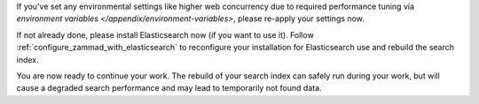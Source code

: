 If you've set any environmental settings like higher web concurrency
due to required performance tuning via
`environment variables </appendix/environment-variables>`, please re-apply your
settings now.

If not already done, please install Elasticsearch now (if you want to use it).
Follow :ref:`configure_zammad_with_elasticsearch` to reconfigure your
installation for Elasticsearch use and rebuild the search index.

You are now ready to continue your work.
The rebuild of your search index can safely run during your work, but will
cause a degraded search performance and may lead to temporarily not found
data.
